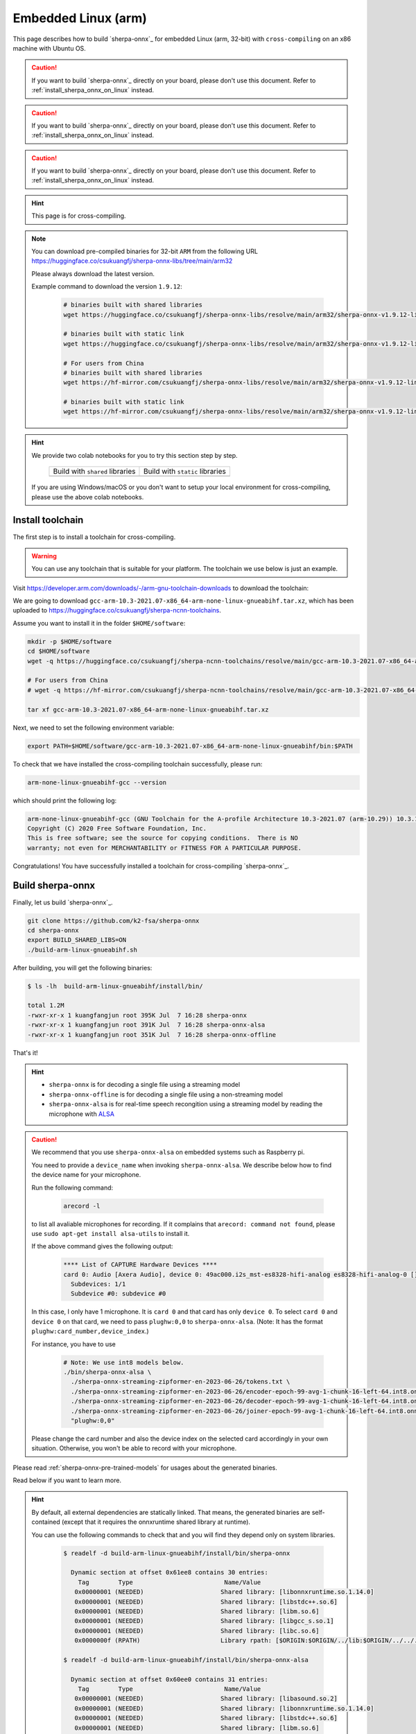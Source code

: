 .. _sherpa-onnx-embedded-linux-arm-install:

Embedded Linux (arm)
====================

This page describes how to build `sherpa-onnx`_ for embedded Linux (arm, 32-bit)
with ``cross-compiling`` on an x86 machine with Ubuntu OS.

.. caution::

   If you want to build `sherpa-onnx`_ directly on your board, please don't
   use this document. Refer to :ref:`install_sherpa_onnx_on_linux` instead.

.. caution::

   If you want to build `sherpa-onnx`_ directly on your board, please don't
   use this document. Refer to :ref:`install_sherpa_onnx_on_linux` instead.

.. caution::

   If you want to build `sherpa-onnx`_ directly on your board, please don't
   use this document. Refer to :ref:`install_sherpa_onnx_on_linux` instead.

.. hint::

   This page is for cross-compiling.

.. note::

   You can download pre-compiled binaries for 32-bit ``ARM`` from the following URL
   `<https://huggingface.co/csukuangfj/sherpa-onnx-libs/tree/main/arm32>`_

   Please always download the latest version.

   Example command to download the version ``1.9.12``:

    .. code-block:: bash

      # binaries built with shared libraries
      wget https://huggingface.co/csukuangfj/sherpa-onnx-libs/resolve/main/arm32/sherpa-onnx-v1.9.12-linux-arm-gnueabihf-shared.tar.bz2

      # binaries built with static link
      wget https://huggingface.co/csukuangfj/sherpa-onnx-libs/resolve/main/arm32/sherpa-onnx-v1.9.12-linux-arm-gnueabihf-static.tar.bz2

      # For users from China
      # binaries built with shared libraries
      wget https://hf-mirror.com/csukuangfj/sherpa-onnx-libs/resolve/main/arm32/sherpa-onnx-v1.9.12-linux-arm-gnueabihf-shared.tar.bz2

      # binaries built with static link
      wget https://hf-mirror.com/csukuangfj/sherpa-onnx-libs/resolve/main/arm32/sherpa-onnx-v1.9.12-linux-arm-gnueabihf-static.tar.bz2

.. hint::

   We provide two colab notebooks
   for you to try this section step by step.

    .. list-table::

     * - Build with ``shared`` libraries
       - Build with ``static`` libraries
     * - |build sherpa-onnx for arm shared colab notebook|
       - |build sherpa-onnx for arm static colab notebook|

   If you are using Windows/macOS or you don't want to setup your local environment
   for cross-compiling, please use the above colab notebooks.

.. |build sherpa-onnx for arm shared colab notebook| image:: https://github.com/k2-fsa/sherpa/releases/download/doc/colab-badge.jpg
   :target: https://github.com/k2-fsa/colab/blob/master/sherpa-onnx/sherpa_onnx_arm_cross_compiling_shared_libs.ipynb

.. |build sherpa-onnx for arm static colab notebook| image:: https://github.com/k2-fsa/sherpa/releases/download/doc/colab-badge.jpg
   :target: https://github.com/k2-fsa/colab/blob/master/sherpa-onnx/sherpa_onnx_arm_cross_compiling_static_libs.ipynb

Install toolchain
-----------------

The first step is to install a toolchain for cross-compiling.

.. warning::

  You can use any toolchain that is suitable for your platform. The toolchain
  we use below is just an example.

Visit `<https://developer.arm.com/downloads/-/arm-gnu-toolchain-downloads>`_ to download the toolchain:

We are going to download ``gcc-arm-10.3-2021.07-x86_64-arm-none-linux-gnueabihf.tar.xz``,
which has been uploaded to `<https://huggingface.co/csukuangfj/sherpa-ncnn-toolchains>`_.

Assume you want to install it in the folder ``$HOME/software``:

.. code-block:: bash

   mkdir -p $HOME/software
   cd $HOME/software
   wget -q https://huggingface.co/csukuangfj/sherpa-ncnn-toolchains/resolve/main/gcc-arm-10.3-2021.07-x86_64-arm-none-linux-gnueabihf.tar.xz

   # For users from China
   # wget -q https://hf-mirror.com/csukuangfj/sherpa-ncnn-toolchains/resolve/main/gcc-arm-10.3-2021.07-x86_64-arm-none-linux-gnueabihf.tar.xz

   tar xf gcc-arm-10.3-2021.07-x86_64-arm-none-linux-gnueabihf.tar.xz

Next, we need to set the following environment variable:

.. code-block:: bash

   export PATH=$HOME/software/gcc-arm-10.3-2021.07-x86_64-arm-none-linux-gnueabihf/bin:$PATH

To check that we have installed the cross-compiling toolchain successfully, please
run:

.. code-block:: bash

  arm-none-linux-gnueabihf-gcc --version

which should print the following log:

.. code-block::

  arm-none-linux-gnueabihf-gcc (GNU Toolchain for the A-profile Architecture 10.3-2021.07 (arm-10.29)) 10.3.1 20210621
  Copyright (C) 2020 Free Software Foundation, Inc.
  This is free software; see the source for copying conditions.  There is NO
  warranty; not even for MERCHANTABILITY or FITNESS FOR A PARTICULAR PURPOSE.

Congratulations! You have successfully installed a toolchain for cross-compiling
`sherpa-onnx`_.

Build sherpa-onnx
-----------------

Finally, let us build `sherpa-onnx`_.

.. code-block:: bash

  git clone https://github.com/k2-fsa/sherpa-onnx
  cd sherpa-onnx
  export BUILD_SHARED_LIBS=ON
  ./build-arm-linux-gnueabihf.sh

After building, you will get the following binaries:

.. code-block:: bash

  $ ls -lh  build-arm-linux-gnueabihf/install/bin/

  total 1.2M
  -rwxr-xr-x 1 kuangfangjun root 395K Jul  7 16:28 sherpa-onnx
  -rwxr-xr-x 1 kuangfangjun root 391K Jul  7 16:28 sherpa-onnx-alsa
  -rwxr-xr-x 1 kuangfangjun root 351K Jul  7 16:28 sherpa-onnx-offline

That's it!

.. hint::

  - ``sherpa-onnx`` is for decoding a single file using a streaming model
  - ``sherpa-onnx-offline`` is for decoding a single file using a non-streaming model
  - ``sherpa-onnx-alsa`` is for real-time speech recongition using a streaming model by reading
    the microphone with `ALSA <https://en.wikipedia.org/wiki/Advanced_Linux_Sound_Architecture>`_

.. caution::

  We recommend that you use ``sherpa-onnx-alsa`` on embedded systems such
  as Raspberry pi.

  You need to provide a ``device_name`` when invoking ``sherpa-onnx-alsa``.
  We describe below how to find the device name for your microphone.

  Run the following command:

      .. code-block:: bash

        arecord -l

  to list all avaliable microphones for recording. If it complains that
  ``arecord: command not found``, please use ``sudo apt-get install alsa-utils``
  to install it.

  If the above command gives the following output:

    .. code-block:: bash

      **** List of CAPTURE Hardware Devices ****
      card 0: Audio [Axera Audio], device 0: 49ac000.i2s_mst-es8328-hifi-analog es8328-hifi-analog-0 []
        Subdevices: 1/1
        Subdevice #0: subdevice #0

  In this case, I only have 1 microphone. It is ``card 0`` and that card
  has only ``device 0``. To select ``card 0`` and ``device 0`` on that card,
  we need to pass ``plughw:0,0`` to ``sherpa-onnx-alsa``. (Note: It has the format
  ``plughw:card_number,device_index``.)

  For instance, you have to use

    .. code-block:: bash

      # Note: We use int8 models below.
      ./bin/sherpa-onnx-alsa \
        ./sherpa-onnx-streaming-zipformer-en-2023-06-26/tokens.txt \
        ./sherpa-onnx-streaming-zipformer-en-2023-06-26/encoder-epoch-99-avg-1-chunk-16-left-64.int8.onnx \
        ./sherpa-onnx-streaming-zipformer-en-2023-06-26/decoder-epoch-99-avg-1-chunk-16-left-64.int8.onnx \
        ./sherpa-onnx-streaming-zipformer-en-2023-06-26/joiner-epoch-99-avg-1-chunk-16-left-64.int8.onnx \
        "plughw:0,0"

  Please change the card number and also the device index on the selected card
  accordingly in your own situation. Otherwise, you won't be able to record
  with your microphone.

Please read :ref:`sherpa-onnx-pre-trained-models` for usages about
the generated binaries.

Read below if you want to learn more.

.. hint::

  By default, all external dependencies are statically linked. That means,
  the generated binaries are self-contained (except that it requires the
  onnxruntime shared library at runtime).

  You can use the following commands to check that and you will find
  they depend only on system libraries.

    .. code-block:: bash

      $ readelf -d build-arm-linux-gnueabihf/install/bin/sherpa-onnx

        Dynamic section at offset 0x61ee8 contains 30 entries:
          Tag        Type                         Name/Value
         0x00000001 (NEEDED)                     Shared library: [libonnxruntime.so.1.14.0]
         0x00000001 (NEEDED)                     Shared library: [libstdc++.so.6]
         0x00000001 (NEEDED)                     Shared library: [libm.so.6]
         0x00000001 (NEEDED)                     Shared library: [libgcc_s.so.1]
         0x00000001 (NEEDED)                     Shared library: [libc.so.6]
         0x0000000f (RPATH)                      Library rpath: [$ORIGIN:$ORIGIN/../lib:$ORIGIN/../../../sherpa_onnx/lib]

      $ readelf -d build-arm-linux-gnueabihf/install/bin/sherpa-onnx-alsa

        Dynamic section at offset 0x60ee0 contains 31 entries:
          Tag        Type                         Name/Value
         0x00000001 (NEEDED)                     Shared library: [libasound.so.2]
         0x00000001 (NEEDED)                     Shared library: [libonnxruntime.so.1.14.0]
         0x00000001 (NEEDED)                     Shared library: [libstdc++.so.6]
         0x00000001 (NEEDED)                     Shared library: [libm.so.6]
         0x00000001 (NEEDED)                     Shared library: [libgcc_s.so.1]
         0x00000001 (NEEDED)                     Shared library: [libc.so.6]
         0x0000000f (RPATH)                      Library rpath: [$ORIGIN]


Please create an issue at `<https://github.com/k2-fsa/sherpa-onnx/issues>`_
if you have any problems.

How to build static libraries and static linked binaries
--------------------------------------------------------

If you want to build static libraries and static linked binaries, please first
download a cross compile toolchain with GCC >= 9.0. The following is an example:

.. code-block:: bash

   mkdir -p $HOME/software
   cd $HOME/software
   wget -q https://huggingface.co/csukuangfj/sherpa-ncnn-toolchains/resolve/main/gcc-arm-10.3-2021.07-x86_64-arm-none-linux-gnueabihf.tar.xz

   # For users from China
   wget -q https://hf-mirror.com/csukuangfj/sherpa-ncnn-toolchains/resolve/main/gcc-arm-10.3-2021.07-x86_64-arm-none-linux-gnueabihf.tar.xz

   tar xf gcc-arm-10.3-2021.07-x86_64-arm-none-linux-gnueabihf.tar.xz

Next, we need to set the following environment variable:

.. code-block:: bash

   export PATH=$HOME/software/gcc-arm-10.3-2021.07-x86_64-arm-none-linux-gnueabihf/bin:$PATH


To check that we have installed the cross-compiling toolchain successfully, please
run:

.. code-block:: bash

  arm-none-linux-gnueabihf-gcc --version

which should print the following log:

.. code-block::

  arm-none-linux-gnueabihf-gcc (GNU Toolchain for the A-profile Architecture 10.3-2021.07 (arm-10.29)) 10.3.1 20210621
  Copyright (C) 2020 Free Software Foundation, Inc.
  This is free software; see the source for copying conditions.  There is NO
  warranty; not even for MERCHANTABILITY or FITNESS FOR A PARTICULAR PURPOSE.

Now you can build static libraries and static linked binaries with the following commands:

.. code-block:: bash

  git clone https://github.com/k2-fsa/sherpa-onnx
  cd sherpa-onnx
  export BUILD_SHARED_LIBS=OFF
  ./build-arm-linux-gnueabihf.sh

You can use the following commands to check that the generated binaries are indeed static linked:

.. code-block:: bash

    $ cd build-arm-linux-gnueabihf/bin

    $ ldd sherpa-onnx-alsa
        not a dynamic executable

    $ readelf -d sherpa-onnx-alsa

    Dynamic section at offset 0xa68eb4 contains 31 entries:
      Tag        Type                         Name/Value
     0x00000001 (NEEDED)                     Shared library: [libasound.so.2]
     0x00000001 (NEEDED)                     Shared library: [libdl.so.2]
     0x00000001 (NEEDED)                     Shared library: [libm.so.6]
     0x00000001 (NEEDED)                     Shared library: [libpthread.so.0]
     0x00000001 (NEEDED)                     Shared library: [libc.so.6]
     0x00000001 (NEEDED)                     Shared library: [ld-linux-armhf.so.3]
     0x0000000f (RPATH)                      Library rpath: [$ORIGIN:/star-fj/fangjun/open-source/sherpa-onnx/build-arm-linux-gnueabihf/_deps/espeak_ng-src/lib:/star-fj/fangjun/open-source/sherpa-onnx/build-arm-linux-gnueabihf/_deps/onnxruntime-src/lib:]
     0x0000000c (INIT)                       0x13550
